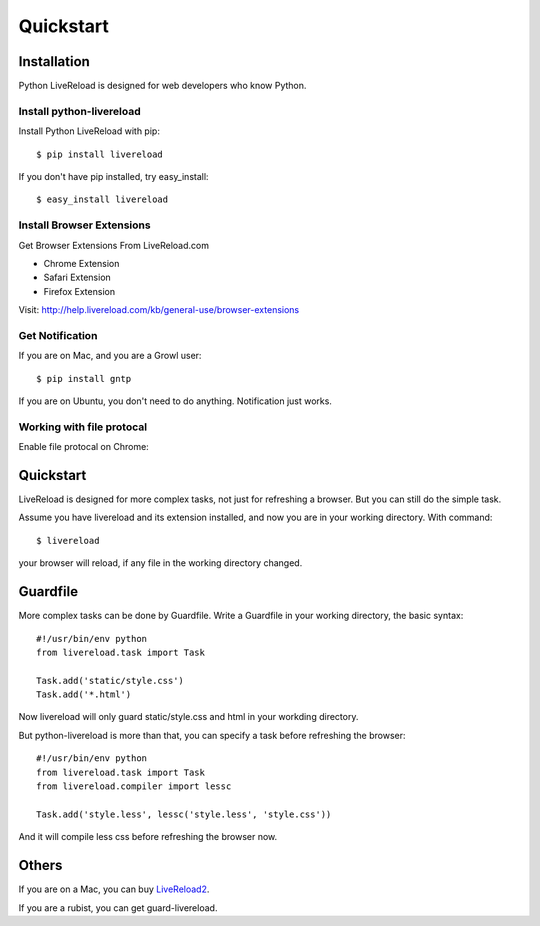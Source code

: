 Quickstart
==========


Installation
------------

Python LiveReload is designed for web developers who know Python.

Install python-livereload
~~~~~~~~~~~~~~~~~~~~~~~~~

Install Python LiveReload with pip::

    $ pip install livereload

If you don't have pip installed, try easy_install::

    $ easy_install livereload


Install Browser Extensions
~~~~~~~~~~~~~~~~~~~~~~~~~~

Get Browser Extensions From LiveReload.com

+ Chrome Extension
+ Safari Extension
+ Firefox Extension

Visit: http://help.livereload.com/kb/general-use/browser-extensions

Get Notification
~~~~~~~~~~~~~~~~~

If you are on Mac, and you are a Growl user::

    $ pip install gntp

If you are on Ubuntu, you don't need to do anything. Notification just works.

Working with file protocal
~~~~~~~~~~~~~~~~~~~~~~~~~~

Enable file protocal on Chrome:

.. image:: http://i.imgur.com/qGpJI.png


Quickstart
------------

LiveReload is designed for more complex tasks, not just for refreshing a
browser. But you can still do the simple task.

Assume you have livereload and its extension installed, and now you are in your
working directory. With command::

    $ livereload

your browser will reload, if any file in the working directory changed.


Guardfile
----------
More complex tasks can be done by Guardfile. Write a Guardfile in your working
directory, the basic syntax::

    #!/usr/bin/env python
    from livereload.task import Task

    Task.add('static/style.css')
    Task.add('*.html')

Now livereload will only guard static/style.css and html in your workding
directory.

But python-livereload is more than that, you can specify a task before
refreshing the browser::

    #!/usr/bin/env python
    from livereload.task import Task
    from livereload.compiler import lessc

    Task.add('style.less', lessc('style.less', 'style.css'))

And it will compile less css before refreshing the browser now.


Others
--------

If you are on a Mac, you can buy `LiveReload2 <http://livereload.com/>`_.

If you are a rubist, you can get guard-livereload.
